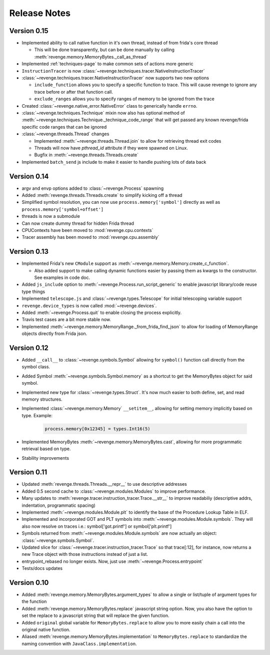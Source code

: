 =============
Release Notes
=============

Version 0.15
============

- Implemented ability to call native function in it's own thread, instead of
  from frida's core thread
  
  - This will be done transparently, but can be done manually by calling
    :meth:`revenge.memory.MemoryBytes._call_as_thread`
- Implemented :ref:`techniques-page` to make common sets of actions more
  generic
- ``InstructionTracer`` is now
  :class:`~revenge.techniques.tracer.NativeInstructionTracer`
- :class:`~revenge.techniques.tracer.NativeInstructionTracer`
  now supports two new options

  - ``include_function`` allows you to specify a specific function to trace.
    This will cause revenge to ignore any trace before or after that function
    call.
  - ``exclude_ranges`` allows you to specify ranges of memory to be ignored
    from the trace
- Created :class:`~revenge.native_error.NativeError` class to generically
  handle ``errno``.
- :class:`~revenge.techniques.Technique` mixin now also has optional method of
  :meth:`~revenge.techniques.Technique._technique_code_range` that will get
  passed any known revenge/frida specific code ranges that can be ignored
- :class:`~revenge.threads.Thread` changes

  - Implemented :meth:`~revenge.threads.Thread.join` to allow for retrieving
    thread exit codes
  - Threads will now have `pthread_id` attribute if they were spawned on Linux.
  - Bugfix in :meth:`~revenge.threads.Threads.create`
- Implemented ``batch_send`` js include to make it easier to handle pushing
  lots of data back

Version 0.14
============

- argv and envp options added to :class:`~revenge.Process` spawning
- Added :meth:`revenge.threads.Threads.create` to simplify kicking off a thread
- Simplified symbol resolution, you can now use ``process.memory['symbol']``
  directly as well as ``process.memory['symbol+offset']``
- threads is now a submodule
- Can now create dummy thread for hidden Frida thread
- CPUContexts have been moved to :mod:`revenge.cpu.contexts`
- Tracer assembly has been moved to :mod:`revenge.cpu.assembly`


Version 0.13
============

- Implemented Frida's new ``CModule`` support as
  :meth:`~revenge.memory.Memory.create_c_function`.

  - Also added support to make calling dynamic functions easier by passing them
    as kwargs to the constructor. See examples in code doc.

- Added ``js_include`` option to :meth:`~revenge.Process.run_script_generic` to
  enable javascript library/code reuse type things
- Implemented ``telescope.js`` and :class:`~revenge.types.Telescope` for
  initial telescoping variable support
- ``revenge.device_types`` is now called :mod:`~revenge.devices`.
- Added :meth:`~revenge.Process.quit` to enable closing the process explicitly.
- Travis test cases are a bit more stable now.
- Implemented :meth:`~revenge.memory.MemoryRange._from_frida_find_json` to
  allow for loading of MemoryRange objects directly from Frida json.

Version 0.12
============

- Added ``__call__`` to :class:`~revenge.symbols.Symbol` allowing for
  ``symbol()`` function call directly from the symbol class.
- Added Symbol :meth:`~revenge.symbols.Symbol.memory` as a shortcut to get the
  MemoryBytes object for said symbol.
- Implemented new type for :class:`~revenge.types.Struct`. It's now much easier
  to both define, set, and read memory structures.
- Implemented :class:`~revenge.memory.Memory` ``__setitem__``, allowing for
  setting memory implicitly based on type. Example:

    .. code-block:: python3

        process.memory[0x12345] = types.Int16(5)

- Implemented MemoryBytes :meth:`~revenge.memory.MemoryBytes.cast`, allowing
  for more programmatic retrieval based on type.
- Stability improvements

Version 0.11
=============

- Updated :meth:`revenge.threads.Threads.__repr__` to use descriptive addresses
- Added 0.5 second cache to :class:`~revenge.modules.Modules` to improve performance.
- Many updates to :meth:`revenge.tracer.instruction_tracer.Trace.__str__` to
  improve readabiliy (descriptive addrs, indentation, programmatic spacing)
- Implemented :meth:`~revenge.modules.Module.plt` to identify the base of the
  Procedure Lookup Table in ELF.
- Implemented and incorporated GOT and PLT symbols into
  :meth:`~revenge.modules.Module.symbols`. They will also now resolve on traces
  i.e.: symbol['got.printf'] or symbol['plt.printf']
- Symbols returned from :meth:`~revenge.modules.Module.symbols` are now
  actually an object: :class:`~revenge.symbols.Symbol`.
- Updated slice for :class:`~revenge.tracer.instruction_tracer.Trace` so that
  trace[:12], for instance, now returns a new Trace object with those
  instructions instead of just a list.
- entrypoint_rebased no longer exists. Now, just use
  :meth:`~revenge.Process.entrypoint`
- Tests/docs updates

Version 0.10
=============

- Added :meth:`revenge.memory.MemoryBytes.argument_types` to allow a single or
  list/tuple of argument types for the function
- Added :meth:`revenge.memory.MemoryBytes.replace` javascript string option.
  Now, you also have the option to set the replace to a javascript string that
  will replace the given function.
- Added ``original`` global variable for ``MemoryBytes.replace`` to allow you
  to more easily chain a call into the original native function.
- Aliased :meth:`revenge.memory.MemoryBytes.implementation` to 
  ``MemoryBytes.replace`` to standardize the naming convention with
  ``JavaClass.implementation``.
